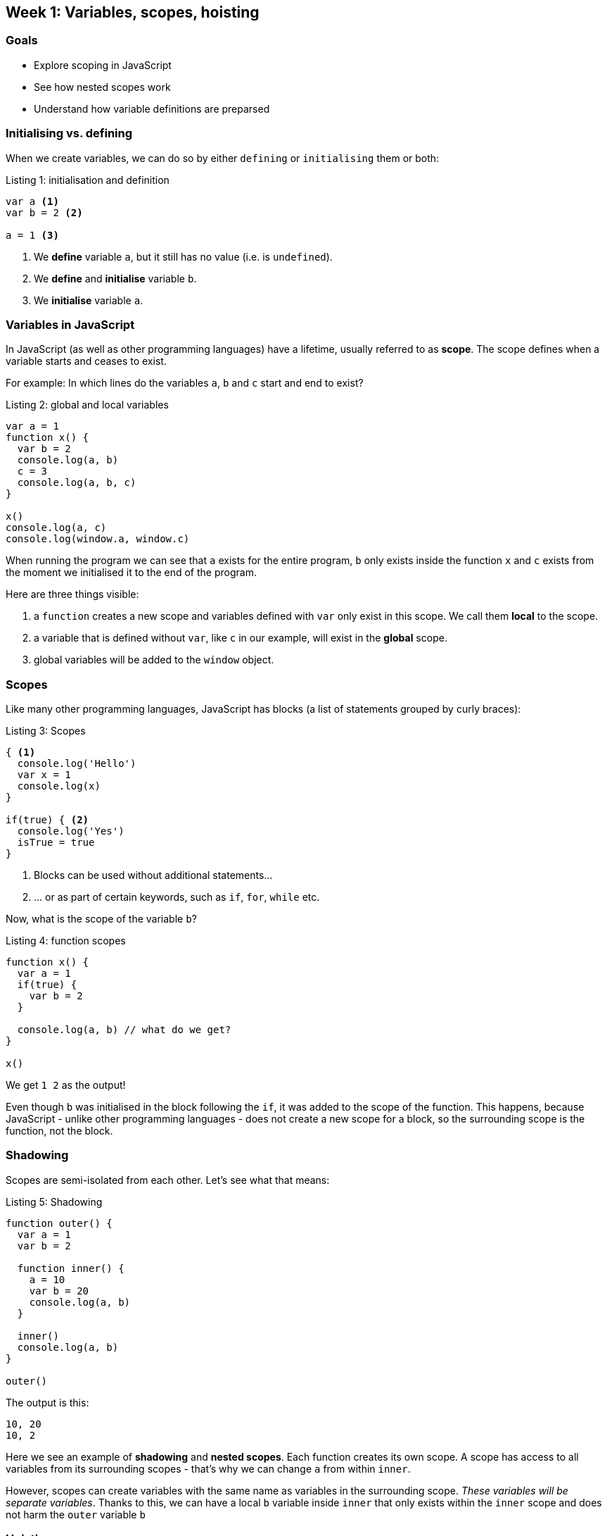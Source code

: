 ## Week 1: Variables, scopes, hoisting

[discrete]
### Goals 

- Explore scoping in JavaScript
- See how nested scopes work
- Understand how variable definitions are preparsed

### Initialising vs. defining
When we create variables, we can do so by either `defining` or `initialising` them or both:

.Listing 1: initialisation and definition
[source,javascript]
----
var a <1>
var b = 2 <2>

a = 1 <3>
----
<1> We *define* variable `a`, but it still has no value (i.e. is `undefined`).
<2> We *define* and *initialise* variable `b`.
<3> We *initialise* variable `a`.

### Variables in JavaScript

In JavaScript (as well as other programming languages) have a lifetime, usually referred to as *((scope))*.
The scope defines when a variable starts and ceases to exist. 

For example: In which lines do the variables `a`, `b` and `c` start and end to exist? 

.Listing 2: global and local variables
[source,javascript]
----
var a = 1 
function x() { 
  var b = 2
  console.log(a, b) 
  c = 3
  console.log(a, b, c) 
} 

x()
console.log(a, c)
console.log(window.a, window.c)
----

When running the program we can see that `a` exists for the entire program, 
`b` only exists inside the function `x` and `c` exists from the moment we initialised it to the end of the program.

Here are three things visible:

1. a `function` creates a new scope and variables defined with `var` only exist in this scope. We call them *local* to the scope.
2. a variable that is defined without `var`, like `c` in our example, will exist in the *global* scope.
3. global variables will be added to the `window` object.


### Scopes

Like many other programming languages, JavaScript has ((blocks)) (a list of statements grouped by curly braces):

.Listing 3: Scopes
[source,javascript]
----
{ <1>
  console.log('Hello')
  var x = 1
  console.log(x)
}

if(true) { <2>
  console.log('Yes')
  isTrue = true
}
----
<1> Blocks can be used without additional statements...
<2> ... or as part of certain keywords, such as `if`, `for`, `while` etc.

Now, what is the scope of the variable `b`?

.Listing 4: function scopes
[source,javascript]
----
function x() {
  var a = 1
  if(true) {
    var b = 2
  }

  console.log(a, b) // what do we get?
}

x()
----

We get `1 2` as the output!

Even though `b` was initialised in the block following the `if`, it was added to the scope of the function. 
This happens, because JavaScript - unlike other programming languages - does not create a new scope for a block, 
so the surrounding scope is the function, not the block.

### Shadowing

Scopes are semi-isolated from each other. Let's see what that means:

.Listing 5: Shadowing
[source, javascript]
----
function outer() {
  var a = 1
  var b = 2

  function inner() {
    a = 10
    var b = 20
    console.log(a, b)
  }

  inner()
  console.log(a, b)
}

outer()
----

The output is this:

[source]
----
10, 20
10, 2
----

Here we see an example of *((shadowing))* and *nested scopes*.
Each function creates its own scope. A scope has access to all variables from its surrounding scopes - 
that's why we can change `a` from within `inner`.

However, scopes can create variables with the same name as variables in the surrounding scope.
_These variables will be separate variables_.
Thanks to this, we can have a local `b` variable inside `inner` that only exists within the `inner` scope 
and does not harm the `outer` variable `b`

### Hoisting

Let's look at the following code:

.Listing 6: Hoisting
[source,javascript]
----
var a = true
function x() { 
  if(a === undefined) { 
    var a = 10 
  } 
  console.log(a)
} 
  
x()
console.log(a)
----

The output is `10` and `true`. But how did that happen? We initialised `a` in the global scope as `true`, so why was it `undefined` in the function?

This happens because the parser will go through a new scope once it is being created and define all variables used in the scope right at the beginning of the scope, 
so the previous coude is identical to the following:

[source,javascript]
----
var a = true
function x() {
  var a <1> 
  if(a === undefined) { <2>
    a = 10 <3>
  } 
  console.log(a)
} 
  
x()
console.log(a) <4>
----
<1> The parser has moved the definition of `a` out of the `if` to the beginning of the scope.
<2> As the scope now has a shadowing variable `a` that is still `undefined`, we execute the `if` block.
<3> The shadowing `a` is initialised with 10 for the scope.
<4> Outside of the scope, `a` has remained intact as is usual when shadowing happens.

This process is called *((hoisting))*.
As this can be difficult to see in larger codebases, it is recommended to define local variables at the beginning of a scope.

### Closures

Let's see how scoping can be put to great use. Assume we have the following code:

[source,javascript]
----
for(var i=0; i<10; i++) {
  setTimeout(function() { <1>
    console.log(i)
  }, 1000)
}
----
<1> This can be anything that is asynchronous, e.g. fetching data from the network and waiting for the response.

So our code runs ten times with `i` changing its value from 0 to 9 each time.
Each time we tell the browser that, after one second, it should print the value of `i`.

But due to the fact that `i` is in the global scope and `for` is synchronous, the loop will finish before `setTimeout` can run the function.
Luckily, scopes help us here:

[source,javascript]
----
function print(i) { <1>
  setTimeout(function() {
    console.log(i) <2>
  }, 100)
}

for(var i=0; i<10; i++) {
  print(i) <3>
}
----
<1> Parameters such as `i` in this case belong to the new scope of the function.
<2> This is now using the shadowed `i` from the scope of `print`.
<3> We pass the current value of `i` into the scope of the `print` function, which will shadow it.

Of course you can name the parameter for `print` anything you want, the principle stays the same. 
But I wanted to point out that shadowing allows us to make sure that even if the variable name is identical 
we will not get in conflict with the parent scope here.

We can also use scopes to hide variables from the outside:

[source, javascript]
----
function makeGreeting(message) { <1>
  return function greet(name) { <2>
    return message + name <3>
  }
}

var welcome = makeGreeting('Hello there, ')
welcome('Alice') <4>
welcome.message = 'Yo, ' <5>
----
<1> This function takes a `message` parameter into its scope.
<2> It returns a `greet` function that has access to the parent scope and takes a `name` parameter.
<3> The `greet` function uses the `message` from its parent scope and the `name` from its own.
<4> We can pass in a name from the outside...
<5> But we do not have access to the `message` from the scope of `makeGreeting` anymore!

This concept is called a *((closure))* as we use an intermediary scope to hold variables for an inner scope.
